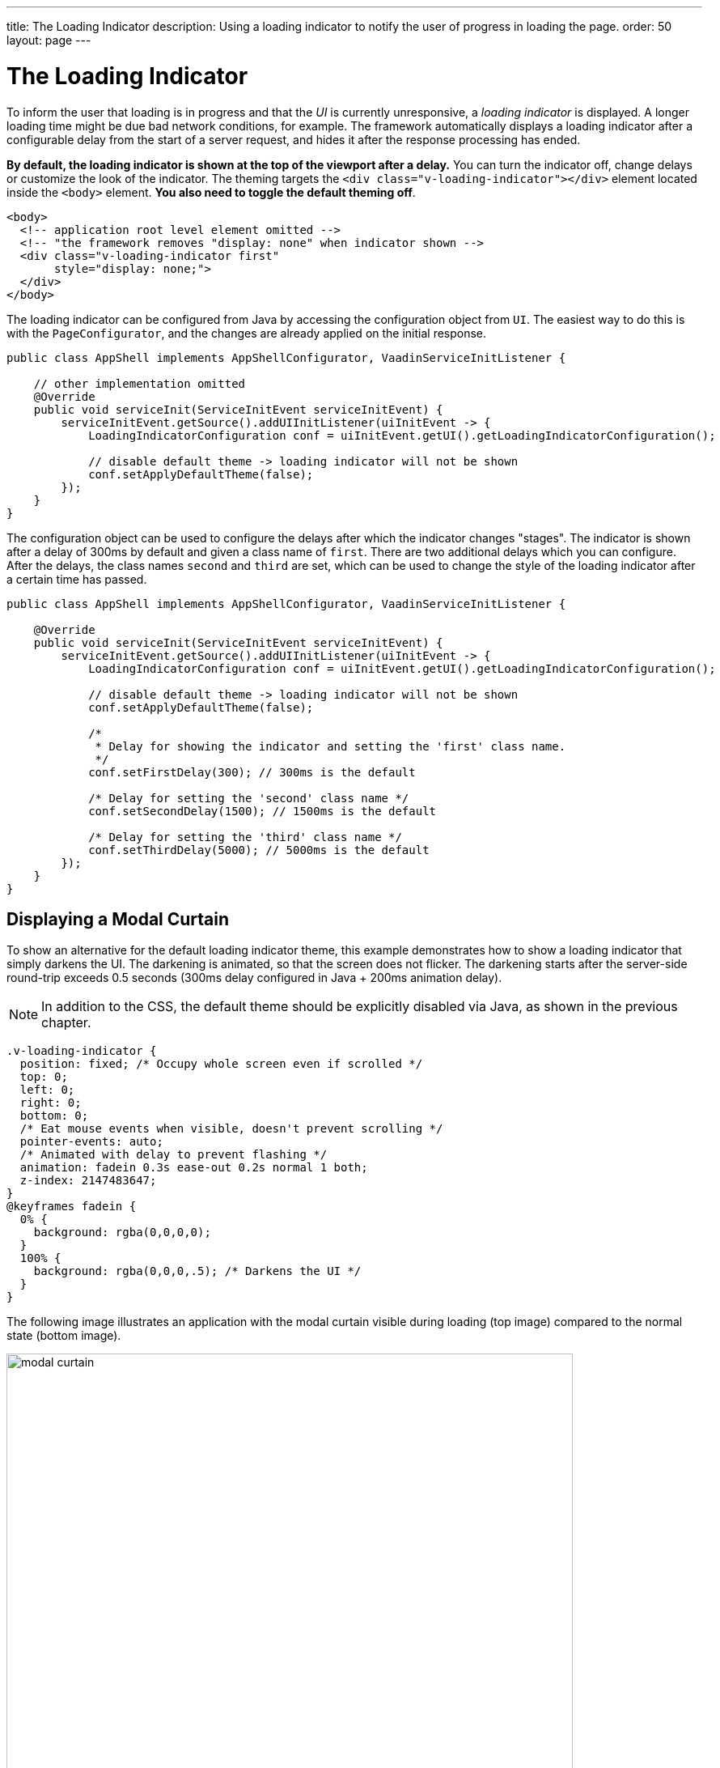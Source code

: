 ---
title: The Loading Indicator
description: Using a loading indicator to notify the user of progress in loading the page.
order: 50
layout: page
---

= The Loading Indicator

To inform the user that loading is in progress and that the _UI_ is currently unresponsive, a _loading indicator_ is displayed.
A longer loading time might be due bad network conditions, for example.
The framework automatically displays a loading indicator after a configurable delay from the start of a server request, and hides it after the response processing has ended.

*By default, the loading indicator is shown at the top of the viewport after a delay.*
You can turn the indicator off, change delays or customize the look of the indicator.
The theming targets the `<div class="v-loading-indicator"></div>`
element located inside the `<body>` element.
*You also need to toggle the default theming off*.

[source,html]
----
<body>
  <!-- application root level element omitted -->
  <!-- "the framework removes "display: none" when indicator shown -->
  <div class="v-loading-indicator first"
       style="display: none;">
  </div>
</body>
----

The loading indicator can be configured from Java by accessing the configuration object from [classname]`UI`.
The easiest way to do this is with the [classname]`PageConfigurator`, and the changes are already applied on the initial response.

[source,java]
----
public class AppShell implements AppShellConfigurator, VaadinServiceInitListener {

    // other implementation omitted
    @Override
    public void serviceInit(ServiceInitEvent serviceInitEvent) {
        serviceInitEvent.getSource().addUIInitListener(uiInitEvent -> {
            LoadingIndicatorConfiguration conf = uiInitEvent.getUI().getLoadingIndicatorConfiguration();

            // disable default theme -> loading indicator will not be shown
            conf.setApplyDefaultTheme(false);
        });
    }
}
----

The configuration object can be used to configure the delays after which the indicator changes "stages".
The indicator is shown after a delay of 300ms by default and given a class name of `first`.
There are two additional delays which you can configure.
After the delays, the class names `second` and `third` are set, which can be used to change the style of the loading indicator after a certain time has passed.

[source,java]
----
public class AppShell implements AppShellConfigurator, VaadinServiceInitListener {

    @Override
    public void serviceInit(ServiceInitEvent serviceInitEvent) {
        serviceInitEvent.getSource().addUIInitListener(uiInitEvent -> {
            LoadingIndicatorConfiguration conf = uiInitEvent.getUI().getLoadingIndicatorConfiguration();

            // disable default theme -> loading indicator will not be shown
            conf.setApplyDefaultTheme(false);

            /*
             * Delay for showing the indicator and setting the 'first' class name.
             */
            conf.setFirstDelay(300); // 300ms is the default

            /* Delay for setting the 'second' class name */
            conf.setSecondDelay(1500); // 1500ms is the default

            /* Delay for setting the 'third' class name */
            conf.setThirdDelay(5000); // 5000ms is the default
        });
    }
}
----


== Displaying a Modal Curtain

To show an alternative for the default loading indicator theme, this example demonstrates how to show a loading indicator that simply darkens the UI.
The darkening is animated, so that the screen does not flicker.
The darkening starts after the server-side round-trip exceeds 0.5 seconds (300ms delay configured in Java + 200ms animation delay).

[NOTE]
In addition to the CSS, the default theme should be explicitly disabled via Java, as shown in the previous chapter.

[source,css]
----
.v-loading-indicator {
  position: fixed; /* Occupy whole screen even if scrolled */
  top: 0;
  left: 0;
  right: 0;
  bottom: 0;
  /* Eat mouse events when visible, doesn't prevent scrolling */
  pointer-events: auto;
  /* Animated with delay to prevent flashing */
  animation: fadein 0.3s ease-out 0.2s normal 1 both;
  z-index: 2147483647;
}
@keyframes fadein {
  0% {
    background: rgba(0,0,0,0);
  }
  100% {
    background: rgba(0,0,0,.5); /* Darkens the UI */
  }
}
----

The following image illustrates an application with the modal curtain visible during loading (top image) compared to the normal state (bottom image).

image:images/modal_curtain.png[modal curtain,700,700]

== Displaying a Changing Loading Indicator

Once the loading indicator is displayed, it gets the class name `first`. After
the second and third configurable delays, it gets the classnames `second` and the `third` respectively.
You can use these class names in your styling to allow the appearance to reflect the length of time the user has been waiting.

The following style snippet demonstrates how to create an animation that changes
color while the user is waiting.

[NOTE]
In addition to the CSS, the default theme should be explicitly disabled via Java.

[source,css]
----
.v-loading-indicator {
  position: fixed;
  top: 0;
  left: 0;
  right: 0;
  bottom: 0;
  pointer-events: auto;
  z-index: 2147483647;
}
.v-loading-indicator:before {
  width: 76px;
  height: 76px;

  position: absolute;
  top: 50%;
  left: 50%;

  margin: -38px 0 0 -38px;

  border-radius: 100%;
  animation: bouncedelay 1.2s infinite 0.4s ease-in-out both;
  content: "";
}

.v-loading-indicator.first:before {
  background-color: skyblue;
}

.v-loading-indicator.second:before {
  background-color: salmon;
}

.v-loading-indicator.third:before {
  background-color: red;
}

@keyframes bouncedelay {
  0%, 80%, 100% {
    transform: scale(0);
  } 40% {
    transform: scale(1.0);
  }
}
----
